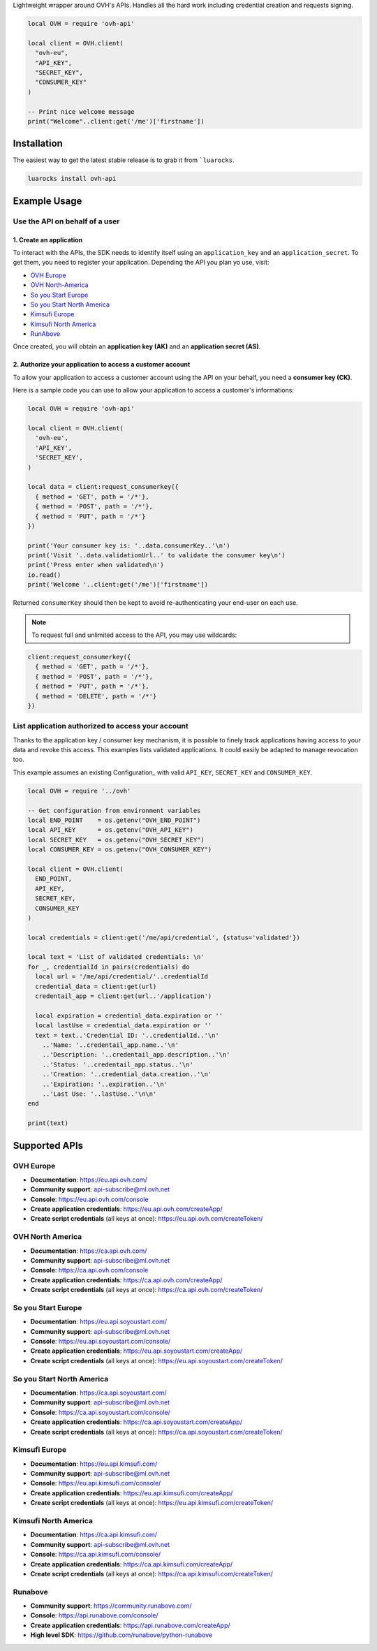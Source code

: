 Lightweight wrapper around OVH's APIs. Handles all the hard work including
credential creation and requests signing.

.. code:: lua

    local OVH = require 'ovh-api'

    local client = OVH.client(
      "ovh-eu",
      "API_KEY",
      "SECRET_KEY",
      "CONSUMER_KEY"
    )

    -- Print nice welcome message
    print("Welcome"..client:get('/me')['firstname'])

Installation
============

The easiest way to get the latest stable release is to grab it from ```luarocks``.

.. code:: bash

    luarocks install ovh-api

Example Usage
=============

Use the API on behalf of a user
-------------------------------

1. Create an application
************************

To interact with the APIs, the SDK needs to identify itself using an
``application_key`` and an ``application_secret``. To get them, you need
to register your application. Depending the API you plan yo use, visit:

- `OVH Europe <https://eu.api.ovh.com/createApp/>`_
- `OVH North-America <https://ca.api.ovh.com/createApp/>`_
- `So you Start Europe <https://eu.api.soyoustart.com/createApp/>`_
- `So you Start North America <https://ca.api.soyoustart.com/createApp/>`_
- `Kimsufi Europe <https://eu.api.kimsufi.com/createApp/>`_
- `Kimsufi North America <https://ca.api.kimsufi.com/createApp/>`_
- `RunAbove <https://api.runabove.com/createApp/>`_

Once created, you will obtain an **application key (AK)** and an **application
secret (AS)**.

2. Authorize your application to access a customer account
**********************************************************

To allow your application to access a customer account using the API on your
behalf, you need a **consumer key (CK)**.

Here is a sample code you can use to allow your application to access a
customer's informations:

.. code:: lua

    local OVH = require 'ovh-api'

    local client = OVH.client(
      'ovh-eu',
      'API_KEY',
      'SECRET_KEY',
    )

    local data = client:request_consumerkey({
      { method = 'GET', path = '/*'},
      { method = 'POST', path = '/*'},
      { method = 'PUT', path = '/*'}
    })

    print('Your consumer key is: '..data.consumerKey..'\n')
    print('Visit '..data.validationUrl..' to validate the consumer key\n')
    print('Press enter when validated\n')
    io.read()
    print('Welcome '..client:get('/me')['firstname'])


Returned ``consumerKey`` should then be kept to avoid re-authenticating your
end-user on each use.

.. note:: To request full and unlimited access to the API, you may use wildcards:

.. code:: lua

    client:request_consumerkey({
      { method = 'GET', path = '/*'},
      { method = 'POST', path = '/*'},
      { method = 'PUT', path = '/*'},
      { method = 'DELETE', path = '/*'}
    })

List application authorized to access your account
--------------------------------------------------

Thanks to the application key / consumer key mechanism, it is possible to
finely track applications having access to your data and revoke this access.
This examples lists validated applications. It could easily be adapted to
manage revocation too.

This example assumes an existing Configuration_ with valid ``API_KEY``,
``SECRET_KEY`` and ``CONSUMER_KEY``.

.. code:: lua

    local OVH = require '../ovh'

    -- Get configuration from environment variables
    local END_POINT    = os.getenv("OVH_END_POINT")
    local API_KEY      = os.getenv("OVH_API_KEY")
    local SECRET_KEY   = os.getenv("OVH_SECRET_KEY")
    local CONSUMER_KEY = os.getenv("OVH_CONSUMER_KEY")

    local client = OVH.client(
      END_POINT,
      API_KEY,
      SECRET_KEY,
      CONSUMER_KEY
    )

    local credentials = client:get('/me/api/credential', {status='validated'})

    local text = 'List of validated credentials: \n'
    for _, credentialId in pairs(credentials) do
      local url = '/me/api/credential/'..credentialId
      credential_data = client:get(url)
      credentail_app = client:get(url..'/application')

      local expiration = credential_data.expiration or ''
      local lastUse = credential_data.expiration or ''
      text = text..'Credential ID: '..credentialId..'\n'
        ..'Name: '..credentail_app.name..'\n'
        ..'Description: '..credentail_app.description..'\n'
        ..'Status: '..credentail_app.status..'\n'
        ..'Creation: '..credential_data.creation..'\n'
        ..'Expiration: '..expiration..'\n'
        ..'Last Use: '..lastUse..'\n\n'
    end

    print(text)

Supported APIs
==============

OVH Europe
----------

- **Documentation**: https://eu.api.ovh.com/
- **Community support**: api-subscribe@ml.ovh.net
- **Console**: https://eu.api.ovh.com/console
- **Create application credentials**: https://eu.api.ovh.com/createApp/
- **Create script credentials** (all keys at once): https://eu.api.ovh.com/createToken/

OVH North America
-----------------

- **Documentation**: https://ca.api.ovh.com/
- **Community support**: api-subscribe@ml.ovh.net
- **Console**: https://ca.api.ovh.com/console
- **Create application credentials**: https://ca.api.ovh.com/createApp/
- **Create script credentials** (all keys at once): https://ca.api.ovh.com/createToken/

So you Start Europe
-------------------

- **Documentation**: https://eu.api.soyoustart.com/
- **Community support**: api-subscribe@ml.ovh.net
- **Console**: https://eu.api.soyoustart.com/console/
- **Create application credentials**: https://eu.api.soyoustart.com/createApp/
- **Create script credentials** (all keys at once): https://eu.api.soyoustart.com/createToken/

So you Start North America
--------------------------

- **Documentation**: https://ca.api.soyoustart.com/
- **Community support**: api-subscribe@ml.ovh.net
- **Console**: https://ca.api.soyoustart.com/console/
- **Create application credentials**: https://ca.api.soyoustart.com/createApp/
- **Create script credentials** (all keys at once): https://ca.api.soyoustart.com/createToken/

Kimsufi Europe
--------------

- **Documentation**: https://eu.api.kimsufi.com/
- **Community support**: api-subscribe@ml.ovh.net
- **Console**: https://eu.api.kimsufi.com/console/
- **Create application credentials**: https://eu.api.kimsufi.com/createApp/
- **Create script credentials** (all keys at once): https://eu.api.kimsufi.com/createToken/

Kimsufi North America
---------------------

- **Documentation**: https://ca.api.kimsufi.com/
- **Community support**: api-subscribe@ml.ovh.net
- **Console**: https://ca.api.kimsufi.com/console/
- **Create application credentials**: https://ca.api.kimsufi.com/createApp/
- **Create script credentials** (all keys at once): https://ca.api.kimsufi.com/createToken/

Runabove
--------

- **Community support**: https://community.runabove.com/
- **Console**: https://api.runabove.com/console/
- **Create application credentials**: https://api.runabove.com/createApp/
- **High level SDK**: https://github.com/runabove/python-runabove
